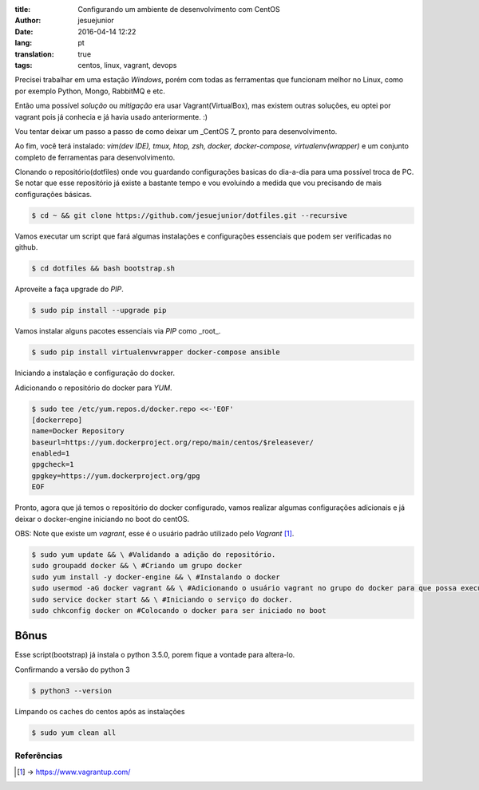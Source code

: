 :title: Configurando um ambiente de desenvolvimento com CentOS
:author: jesuejunior
:date: 2016-04-14 12:22
:lang: pt
:translation: true
:tags: centos, linux, vagrant, devops

Precisei trabalhar em uma estação *Windows*, porém com todas as ferramentas que funcionam melhor no Linux, 
como por exemplo Python, Mongo, RabbitMQ e etc.

Então uma possível *solução* ou *mitigação* era usar Vagrant(VirtualBox), mas existem outras 
soluções, eu optei por vagrant pois já conhecia e já havia usado anteriormente. :)

Vou tentar deixar um passo a passo de como deixar um _CentOS 7_ pronto para desenvolvimento.

Ao fim, você terá instalado: *vim(dev IDE), tmux, htop, zsh, docker, docker-compose, virtualenv(wrapper)*
e um conjunto completo de ferramentas para desenvolvimento.

Clonando o repositório(dotfiles) onde vou guardando configurações basicas do dia-a-dia para uma possível troca de PC.
Se notar que esse repositório já existe a bastante tempo e vou evoluindo a medida que vou precisando de mais configurações básicas.

.. code-block:: shell

    $ cd ~ && git clone https://github.com/jesuejunior/dotfiles.git --recursive

Vamos executar um script que fará algumas instalações e configurações essenciais que podem ser verificadas no github.

.. code-block:: shell

    $ cd dotfiles && bash bootstrap.sh

Aproveite a faça upgrade do *PIP*.

.. code-block:: shell

    $ sudo pip install --upgrade pip

Vamos instalar alguns pacotes essenciais via *PIP* como _root_.

.. code-block:: shell

    $ sudo pip install virtualenvwrapper docker-compose ansible


Iniciando a instalação e configuração do docker.

Adicionando o repositório do docker para *YUM*.

.. code-block:: shell

    $ sudo tee /etc/yum.repos.d/docker.repo <<-'EOF'
    [dockerrepo]
    name=Docker Repository
    baseurl=https://yum.dockerproject.org/repo/main/centos/$releasever/
    enabled=1
    gpgcheck=1
    gpgkey=https://yum.dockerproject.org/gpg
    EOF

Pronto, agora que já temos o repositório do docker configurado, vamos realizar algumas configurações adicionais
e já deixar o docker-engine iniciando no boot do centOS.

OBS: Note que existe um *vagrant*, esse é o usuário padrão utilizado pelo *Vagrant* [1]_.

.. code-block:: shell

    $ sudo yum update && \ #Validando a adição do repositório.
    sudo groupadd docker && \ #Criando um grupo docker
    sudo yum install -y docker-engine && \ #Instalando o docker
    sudo usermod -aG docker vagrant && \ #Adicionando o usuário vagrant no grupo do docker para que possa executar o docker sem ser root
    sudo service docker start && \ #Iniciando o serviço do docker.
    sudo chkconfig docker on #Colocando o docker para ser iniciado no boot

Bônus
^^^^^

Esse script(bootstrap) já instala o python 3.5.0, porem fique a vontade para altera-lo.

Confirmando a versão do python 3

.. code-block:: shell

    $ python3 --version

Limpando os caches do centos após as instalações

.. code-block:: shell

    $ sudo yum clean all

Referências
+++++++++++

.. [1] -> https://www.vagrantup.com/
